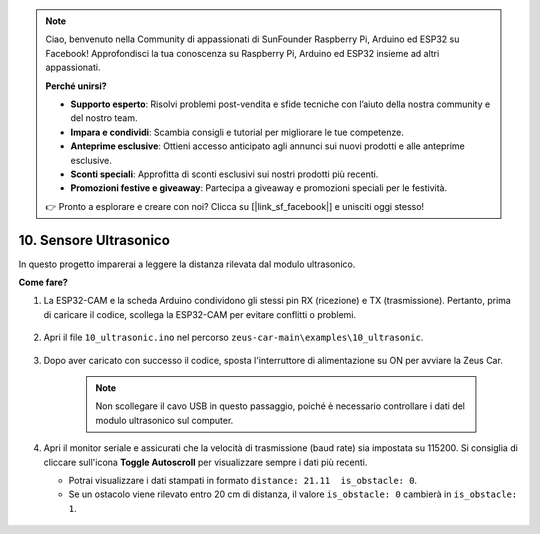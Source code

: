 .. note:: 

    Ciao, benvenuto nella Community di appassionati di SunFounder Raspberry Pi, Arduino ed ESP32 su Facebook! Approfondisci la tua conoscenza su Raspberry Pi, Arduino ed ESP32 insieme ad altri appassionati.

    **Perché unirsi?**

    - **Supporto esperto**: Risolvi problemi post-vendita e sfide tecniche con l’aiuto della nostra community e del nostro team.
    - **Impara e condividi**: Scambia consigli e tutorial per migliorare le tue competenze.
    - **Anteprime esclusive**: Ottieni accesso anticipato agli annunci sui nuovi prodotti e alle anteprime esclusive.
    - **Sconti speciali**: Approfitta di sconti esclusivi sui nostri prodotti più recenti.
    - **Promozioni festive e giveaway**: Partecipa a giveaway e promozioni speciali per le festività.

    👉 Pronto a esplorare e creare con noi? Clicca su [|link_sf_facebook|] e unisciti oggi stesso!

10. Sensore Ultrasonico
==============================

In questo progetto imparerai a leggere la distanza rilevata dal modulo ultrasonico.

**Come fare?**

#. La ESP32-CAM e la scheda Arduino condividono gli stessi pin RX (ricezione) e TX (trasmissione). Pertanto, prima di caricare il codice, scollega la ESP32-CAM per evitare conflitti o problemi.

    .. image:: img/unplug_cam.png
        :width: 400
        :align: center

#. Apri il file ``10_ultrasonic.ino`` nel percorso ``zeus-car-main\examples\10_ultrasonic``.

    .. raw:: html

        <iframe src=https://create.arduino.cc/editor/sunfounder01/b3c702d7-2d4e-48fe-8d8d-7d20f70c9e45/preview?embed style="height:510px;width:100%;margin:10px 0" frameborder=0></iframe>

#. Dopo aver caricato con successo il codice, sposta l'interruttore di alimentazione su ON per avviare la Zeus Car.

    .. note::
        Non scollegare il cavo USB in questo passaggio, poiché è necessario controllare i dati del modulo ultrasonico sul computer.

#. Apri il monitor seriale e assicurati che la velocità di trasmissione (baud rate) sia impostata su 115200. Si consiglia di cliccare sull'icona **Toggle Autoscroll** per visualizzare sempre i dati più recenti.

   * Potrai visualizzare i dati stampati in formato ``distance: 21.11  is_obstacle: 0``.
   * Se un ostacolo viene rilevato entro 20 cm di distanza, il valore ``is_obstacle: 0`` cambierà in ``is_obstacle: 1``.

    .. image:: img/ar_ultrasonic.png

